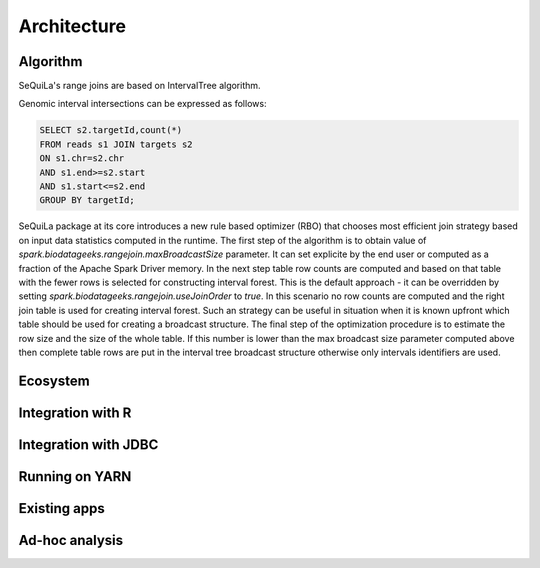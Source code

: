 Architecture
===============


Algorithm
##########
SeQuiLa's range joins are based on IntervalTree algorithm. 

Genomic interval intersections can be expressed as follows:

.. code-block:: SQL

	SELECT s2.targetId,count(*)
	FROM reads s1 JOIN targets s2
	ON s1.chr=s2.chr
	AND s1.end>=s2.start
	AND s1.start<=s2.end
	GROUP BY targetId;


SeQuiLa package at its core introduces a new rule based optimizer (RBO) that chooses most efficient join strategy based on
input data statistics computed in the runtime. The first step of the algorithm is to obtain value of `spark.biodatageeks.rangejoin.maxBroadcastSize` parameter. It can set explicite by the end user or computed as a fraction of the Apache Spark Driver memory.
In the next step table row counts are computed and based on that table with the fewer rows is selected for constructing interval forest. This is the default approach - it can be overridden by setting
`spark.biodatageeks.rangejoin.useJoinOrder` to `true`. In this scenario no row counts are computed and the right join table is used for creating interval forest. Such an strategy can be useful in situation when it is known upfront which table should be used for creating a broadcast structure. The final step of the optimization procedure is to estimate the row size and the size of the whole table.
If this number is lower than the max broadcast size parameter computed above then complete table rows are put in the interval tree broadcast structure otherwise only intervals identifiers are used.

.. image:: rbo.*
	:scale: 90


Ecosystem
##########


Integration with R
####################

Integration with JDBC
#######################

Running on YARN
################

Existing apps
################

Ad-hoc analysis
#################